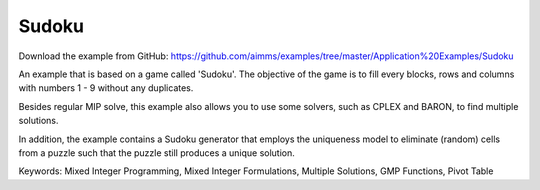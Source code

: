 Sudoku
=========
.. meta::
   :keywords: Mixed Integer Programming, Mixed Integer Formulations, Multiple Solutions, GMP Functions, Pivot Table
   :description: Besides regular MIP solve, this example also allows you to use some solvers, such as CPLEX and BARON, to find multiple solutions.


Download the example from GitHub:
https://github.com/aimms/examples/tree/master/Application%20Examples/Sudoku

An example that is based on a game called 'Sudoku'.  The objective of the game is to fill every blocks, rows and columns with numbers 1 - 9 without any duplicates.  

Besides regular MIP solve, this example also allows you to use some solvers, such as CPLEX and BARON, to find multiple solutions.

In addition, the example contains a Sudoku generator that employs the uniqueness model to eliminate (random) cells from a puzzle such that the puzzle still produces a unique solution.

Keywords:
Mixed Integer Programming, Mixed Integer Formulations, Multiple Solutions, GMP Functions, Pivot Table

